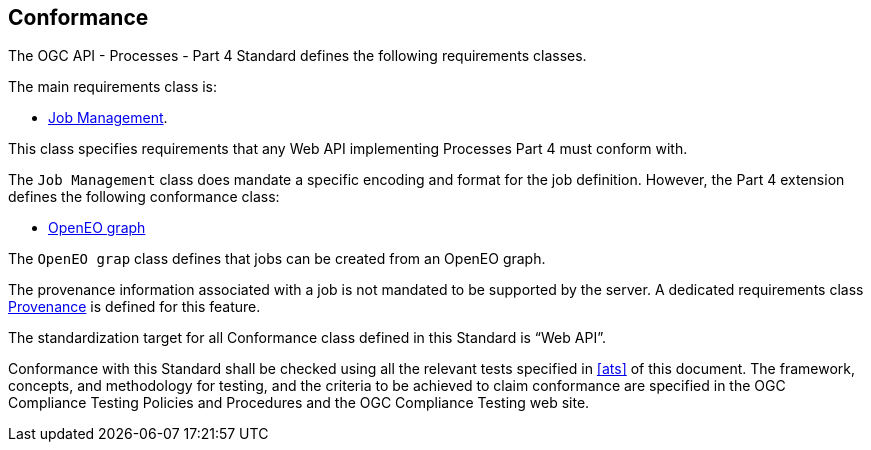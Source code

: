 
== Conformance

The OGC API - Processes - Part 4 Standard defines the following requirements classes.

The main requirements class is:

* <<rc_job-management,Job Management>>.

This class specifies requirements that any Web API implementing Processes Part 4 must conform with.

The `Job Management` class does mandate a specific encoding and
format for the job definition.  However, the Part 4 extension
defines the following conformance class:

* <<rc_openeo,OpenEO graph>>

The `OpenEO grap` class defines that jobs can be created from an OpenEO graph.

The provenance information associated with a job is not mandated to be supported by the server.
A dedicated requirements class <<rc_provenance,Provenance>> is defined for this feature.

The standardization target for all Conformance class defined in this Standard is “Web API”.

Conformance with this Standard shall be checked using all the relevant tests
specified in <<ats>> of this document. The framework, concepts, and
methodology for testing, and the criteria to be achieved to claim conformance
are specified in the OGC Compliance Testing Policies and Procedures and the
OGC Compliance Testing web site.
